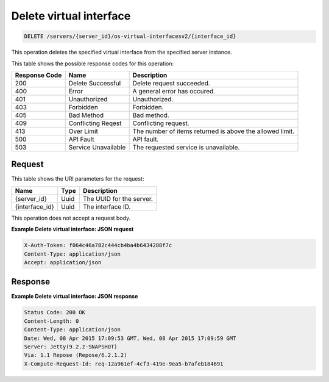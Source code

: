 .. _delete-delete-virtual-interface-servers-server-id-os-virtual-interfacesv2-interface-id:

Delete virtual interface
^^^^^^^^^^^^^^^^^^^^^^^^^^^^^^^^^^^^^^^^^^^^^^^^^^^^^^^^^^^^^^^^^^^^^^^^^^^^^^^^

.. code::

    DELETE /servers/{server_id}/os-virtual-interfacesv2/{interface_id}

This operation deletes the specified virtual interface from the specified server instance.



This table shows the possible response codes for this operation:


+--------------------------+-------------------------+-------------------------+
|Response Code             |Name                     |Description              |
+==========================+=========================+=========================+
|200                       |Delete Successful        |Delete request succeeded.|
+--------------------------+-------------------------+-------------------------+
|400                       |Error                    |A general error has      |
|                          |                         |occured.                 |
+--------------------------+-------------------------+-------------------------+
|401                       |Unauthorized             |Unauthorized.            |
+--------------------------+-------------------------+-------------------------+
|403                       |Forbidden                |Forbidden.               |
+--------------------------+-------------------------+-------------------------+
|405                       |Bad Method               |Bad method.              |
+--------------------------+-------------------------+-------------------------+
|409                       |Conflicting Reqest       |Conflicting request.     |
+--------------------------+-------------------------+-------------------------+
|413                       |Over Limit               |The number of items      |
|                          |                         |returned is above the    |
|                          |                         |allowed limit.           |
+--------------------------+-------------------------+-------------------------+
|500                       |API Fault                |API fault.               |
+--------------------------+-------------------------+-------------------------+
|503                       |Service Unavailable      |The requested service is |
|                          |                         |unavailable.             |
+--------------------------+-------------------------+-------------------------+


Request
""""""""""""""""

This table shows the URI parameters for the request:

+--------------------------+-------------------------+-------------------------+
|Name                      |Type                     |Description              |
+==========================+=========================+=========================+
|{server_id}               |Uuid                     |The UUID for the server. |
+--------------------------+-------------------------+-------------------------+
|{interface_id}            |Uuid                     |The interface ID.        |
+--------------------------+-------------------------+-------------------------+

This operation does not accept a request body.

**Example Delete virtual interface: JSON request**

.. code::

   X-Auth-Token: f064c46a782c444cb4ba4b6434288f7c
   Content-Type: application/json
   Accept: application/json

Response
""""""""""""""""

**Example Delete virtual interface: JSON response**


.. code::

       Status Code: 200 OK
       Content-Length: 0
       Content-Type: application/json
       Date: Wed, 08 Apr 2015 17:09:53 GMT, Wed, 08 Apr 2015 17:09:59 GMT
       Server: Jetty(9.2.z-SNAPSHOT)
       Via: 1.1 Repose (Repose/6.2.1.2)
       X-Compute-Request-Id: req-12a961ef-4cf3-419e-9ea5-b7afeb184691




